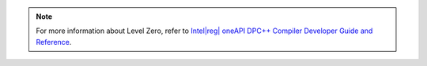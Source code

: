 .. ******************************************************************************
.. * Copyright 2020 Intel Corporation
.. *
.. * Licensed under the Apache License, Version 2.0 (the "License");
.. * you may not use this file except in compliance with the License.
.. * You may obtain a copy of the License at
.. *
.. *     http://www.apache.org/licenses/LICENSE-2.0
.. *
.. * Unless required by applicable law or agreed to in writing, software
.. * distributed under the License is distributed on an "AS IS" BASIS,
.. * WITHOUT WARRANTIES OR CONDITIONS OF ANY KIND, either express or implied.
.. * See the License for the specific language governing permissions and
.. * limitations under the License.
.. *******************************************************************************/

.. |dpcpp_level_zero| replace:: Intel\ |reg|\  oneAPI DPC++ Compiler Developer Guide and Reference
.. _dpcpp_level_zero: https://software.intel.com/en-us/oneapi-dpcpp-compiler-dev-guide-and-reference-optimization-and-programming-guide

.. note:: For more information about Level Zero, refer to |dpcpp_level_zero|_.
